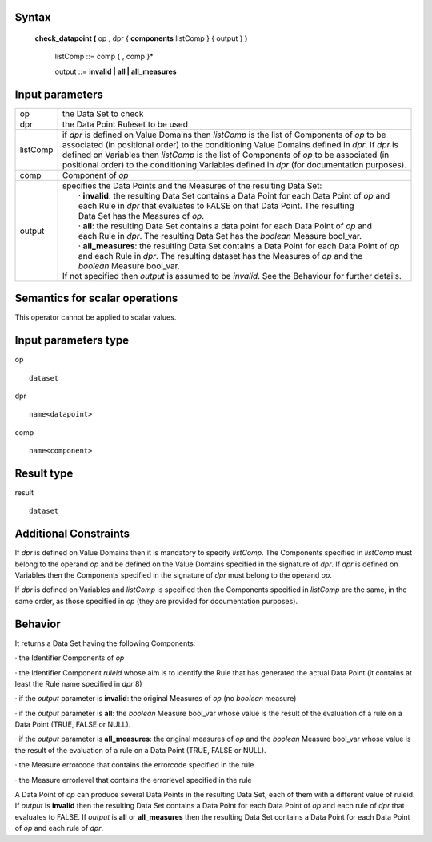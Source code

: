 ------
Syntax
------

    **check_datapoint (** op , dpr { **components** listComp } { output } **)**

        listComp ::= comp { , comp }*

        output ::= **invalid | all | all_measures**

----------------
Input parameters
----------------
.. list-table::

   * - op 
     - the Data Set to check
   * - dpr
     - the Data Point Ruleset to be used
   * - listComp
     - | if *dpr* is defined on Value Domains then *listComp* is the list of Components of *op* to be
       | associated (in positional order) to the conditioning Value Domains defined in *dpr*. If *dpr* is
       | defined on Variables then *listComp* is the list of Components of *op* to be associated (in
       | positional order) to the conditioning Variables defined in *dpr* (for documentation purposes).
   * - comp
     - Component of *op*
   * - output
     - | specifies the Data Points and the Measures of the resulting Data Set:
       |    · **invalid**: the resulting Data Set contains a Data Point for each Data Point of *op* and
       |    each Rule in *dpr* that evaluates to FALSE on that Data Point. The resulting
       |    Data Set has the Measures of *op*.
       |    · **all**: the resulting Data Set contains a data point for each Data Point of *op* and
       |    each Rule in *dpr*. The resulting Data Set has the *boolean* Measure bool_var.
       |    · **all_measures**: the resulting Data Set contains a Data Point for each Data Point of *op*
       |    and each Rule in *dpr*. The resulting dataset has the Measures of *op* and the
       |    *boolean* Measure bool_var.
       | If not specified then *output* is assumed to be *invalid*. See the Behaviour for further details.

------------------------------------
Semantics  for scalar operations
------------------------------------
This operator cannot be applied to scalar values.

-----------------------------
Input parameters type
-----------------------------
op ::

    dataset

dpr ::

    name<datapoint>

comp ::

    name<component>

-----------------------------
Result type
-----------------------------
result ::

    dataset

-----------------------------
Additional Constraints
-----------------------------
If *dpr* is defined on Value Domains then it is mandatory to specify *listComp*. The Components specified in
*listComp* must belong to the operand *op* and be defined on the Value Domains specified in the signature of *dpr*.
If *dpr* is defined on Variables then the Components specified in the signature of *dpr* must belong to the operand *op*.

If *dpr* is defined on Variables and *listComp* is specified then the Components specified in *listComp* are the same,
in the same order, as those specified in *op* (they are provided for documentation purposes).

--------
Behavior
--------

It returns a Data Set having the following Components:

· the Identifier Components of *op*

· the Identifier Component *ruleid* whose aim is to identify the Rule that has generated the actual Data
Point (it contains at least the Rule name specified in *dpr* 8)

· if the *output* parameter is **invalid**: the original Measures of *op* (no *boolean* measure)

· if the *output* parameter is **all**: the *boolean* Measure bool_var whose value is the result of the evaluation
of a rule on a Data Point (TRUE, FALSE or NULL).

· if the *output* parameter is **all_measures**: the original measures of *op* and the *boolean* Measure bool_var
whose value is the result of the evaluation of a rule on a Data Point (TRUE, FALSE or NULL).

· the Measure errorcode that contains the errorcode specified in the rule

· the Measure errorlevel that contains the errorlevel specified in the rule

A Data Point of *op* can produce several Data Points in the resulting Data Set, each of them with a different value
of ruleid. If *output* is **invalid** then the resulting Data Set contains a Data Point for each Data Point of *op* and each
rule of *dpr* that evaluates to FALSE. If *output* is **all** or **all_measures** then the resulting Data Set contains a Data
Point for each Data Point of *op* and each rule of *dpr*.
